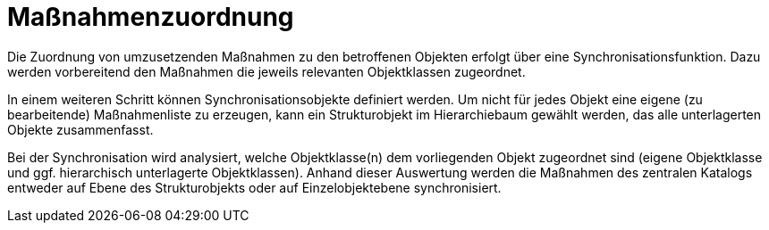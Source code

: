 = Maßnahmenzuordnung

Die Zuordnung von umzusetzenden Maßnahmen zu den betroffenen Objekten erfolgt über eine Synchronisationsfunktion. Dazu werden vorbereitend den Maßnahmen die jeweils relevanten Objektklassen zugeordnet. 

In einem weiteren Schritt können Synchronisationsobjekte definiert werden. Um nicht für jedes Objekt eine eigene (zu bearbeitende) Maßnahmenliste zu erzeugen, kann ein Strukturobjekt im Hierarchiebaum gewählt werden, das alle unterlagerten Objekte zusammenfasst.

Bei der Synchronisation wird analysiert, welche Objektklasse(n) dem vorliegenden Objekt zugeordnet sind (eigene Objektklasse und ggf. hierarchisch unterlagerte Objektklassen). Anhand dieser Auswertung werden die Maßnahmen des zentralen Katalogs entweder auf Ebene des Strukturobjekts oder auf Einzelobjektebene synchronisiert.
